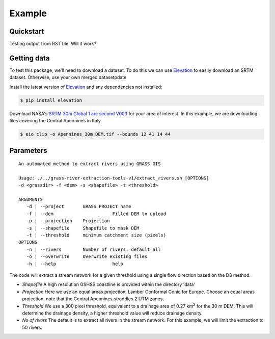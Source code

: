 Example
=======

Quickstart
----------

Testing output from RST file. 
Will it work?

Getting data
-------------

To test this package, we'll need to download a dataset. To do this we can use
`Elevation <https://pypi.org/project/elevation/>`_ to easily download an SRTM dataset. 
Otherwise, use your own merged datasetpdate

Install the latest version of `Elevation <https://pypi.org/project/elevation/>`_ and 
any dependencies not installed:

.. code:: bash

   $ pip install elevation

Download NASA's `SRTM 30m Global 1 arc second V003 <https://search.earthdata.nasa.gov/search>`_ 
for your area of interest. In this example, we are downloading tiles covering the Central Apennines in Italy.

.. code:: bash

   $ eio clip -o Apennines_30m_DEM.tif --bounds 12 41 14 44

Parameters
-----------

::

   An automated method to extract rivers using GRASS GIS

   Usage: ./../grass-river-extraction-tools-v1/extract_rivers.sh [OPTIONS] 
   -d <grassdir> -f <dem> -s <shapefile> -t <threshold>

   ARGUMENTS
      -d | --project       GRASS PROJECT name
      -f | --dem		      Filled DEM to upload
      -p | --projection    Projection
      -s | --shapefile	   Shapefile to mask DEM
      -t | --threshold	   minimum catchment size (pixels)
   OPTIONS
      -n | --rivers        Number of rivers: default all
      -o | --overwrite	   Overwrite existing files
      -h | --help		      help

The code will extract a stream network for a given threshold using a single
flow direction based on the D8 method. 

- *Shapefile*
  A high resolution GSHSS coastline is provided within the directory 'data'

- *Projection*
  Here we use an equal areas projection, Lamber Conformal Conic for Europe.
  Choose an equal areas projection, note that the Central Apennines straddles
  2 UTM zones.

- *Threshold*
  We use a 300 pixel threshold, equivalent to a drainage area of 
  0.27 km\ :sup:`2` for the 30 m DEM. This will determine the drainage density, 
  a higher threshold value will reduce drainage density. 
   
- *No of rivers* The default is to extract all rivers in the stream network.
  For this example, we will limit the extraction to 50 rivers.
